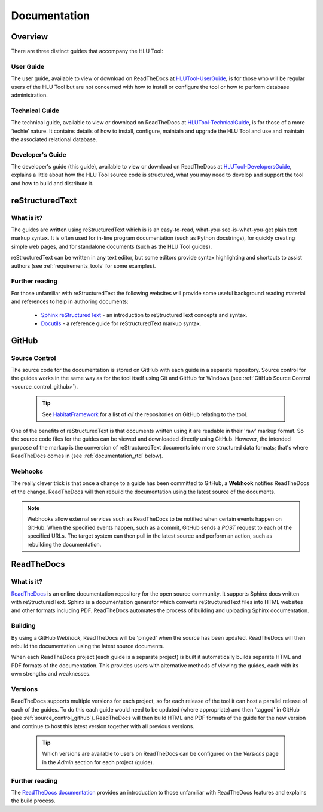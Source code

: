 *************
Documentation
*************

.. index::
	single: Documentation

.. _documentation_overview:

Overview
========

There are three distinct guides that accompany the HLU Tool:

User Guide
----------

The user guide, available to view or download on ReadTheDocs at `HLUTool-UserGuide <https://readthedocs.org/projects/hlugistool-userguide>`_, is for those who will be regular users of the HLU Tool but are not concerned with how to install or configure the tool or how to perform database administration.

Technical Guide
---------------

The technical guide, available to view or download on ReadTheDocs at `HLUTool-TechnicalGuide <https://readthedocs.org/projects/hlutool-technicalguide>`_, is for those of a more ‘techie’ nature. It contains details of how to install, configure, maintain and upgrade the HLU Tool and use and maintain the associated relational database.

Developer's Guide
-----------------

The developer's guide (this guide), available to view or download on ReadTheDocs at `HLUTool-DevelopersGuide <https://readthedocs.org/projects/hlutool-developersguide>`_, explains a little about how the HLU Tool source code is structured, what you may need to develop and support the tool and how to build and distribute it.


.. raw:: latex

	\newpage

.. index::
	single: Documentation; reStructuredText

.. _documentation_restructuredtext:

reStructuredText
================

What is it?
-----------

The guides are written using reStructuredText which is is an easy-to-read, what-you-see-is-what-you-get plain text markup syntax. It is often used for in-line program documentation (such as Python docstrings), for quickly creating simple web pages, and for standalone documents (such as the HLU Tool guides).

reStructuredText can be written in any text editor, but some editors provide syntax highlighting and shortcuts to assist authors (see :ref:`requirements_tools` for some examples).

Further reading
---------------

For those unfamiliar with reStructuredText the following websites will provide some useful background reading material and references to help in authoring documents:

	* `Sphinx reStructuredText <http://sphinx-doc.org/rest.html>`_ - an introduction to reStructuredText concepts and syntax.
	* `Docutils <http://docutils.sourceforge.net/rst.html>`_ - a reference guide for reStructuredText markup syntax.


.. index::
	single: Documentation; GitHub

.. _documentation_github:

GitHub
======

Source Control
--------------

The source code for the documentation is stored on GitHub with each guide in a separate repository. Source control for the guides works in the same way as for the tool itself using Git and GitHub for Windows (see :ref:`GitHub Source Control <source_control_github>`).

	.. tip::
		See `HabitatFramework <https://github.com/HabitatFramework>`_ for a list of *all* the repositories on GitHub relating to the tool.


One of the benefits of reStructuredText is that documents written using it are readable in their 'raw' markup format. So the source code files for the guides can be viewed and downloaded directly using GitHub. However, the intended purpose of the markup is the conversion of reStructuredText documents into more structured data formats; that's where ReadTheDocs comes in (see :ref:`documentation_rtd` below).

Webhooks
--------

The really clever trick is that once a change to a guide has been committed to GitHub, a **Webhook** notifies ReadTheDocs of the change. ReadTheDocs will then rebuild the documentation using the latest source of the documents.

.. note::
	Webhooks allow external services such as ReadTheDocs to be notified when certain events happen on GitHub. When the specified events happen, such as a commit, GitHub sends a `POST` request to each of the specified URLs. The target system can then pull in the latest source and perform an action, such as rebuilding the documentation.


.. raw:: latex

	\newpage

.. index::
	single: Documentation; ReadTheDocs

.. _documentation_rtd:

ReadTheDocs
===========

What is it?
-----------

`ReadTheDocs <https://readthedocs.org/>`_ is an online documentation repository for the open source community. It supports Sphinx docs written with reStructuredText. Sphinx is a documentation generator which converts reStructuredText files into HTML websites and other formats including PDF. ReadTheDocs automates the process of building and uploading Sphinx documentation. 

Building
--------

By using a GitHub *Webhook*, ReadTheDocs will be 'pinged' when the source has been updated. ReadTheDocs will then rebuild the documentation using the latest source documents.

When each ReadTheDocs project (each guide is a separate project) is built it automatically builds separate HTML and PDF formats of the documentation. This provides users with alternative methods of viewing the guides, each with its own strengths and weaknesses.

Versions
--------

ReadTheDocs supports multiple versions for each project, so for each release of the tool it can host a parallel release of each of the guides. To do this each guide would need to be updated (where appropriate) and then 'tagged' in GitHub (see :ref:`source_control_github`). ReadTheDocs will then build HTML and PDF formats of the guide for the new version and continue to host this latest version together with all previous versions.

	.. tip::
		Which versions are available to users on ReadTheDocs can be configured on the `Versions` page in the `Admin` section for each project (guide).

Further reading
---------------

The `ReadTheDocs documentation <https://docs.readthedocs.org/en/latest/index.html>`_ provides an introduction to those unfamiliar with ReadTheDocs features and explains the build process.

